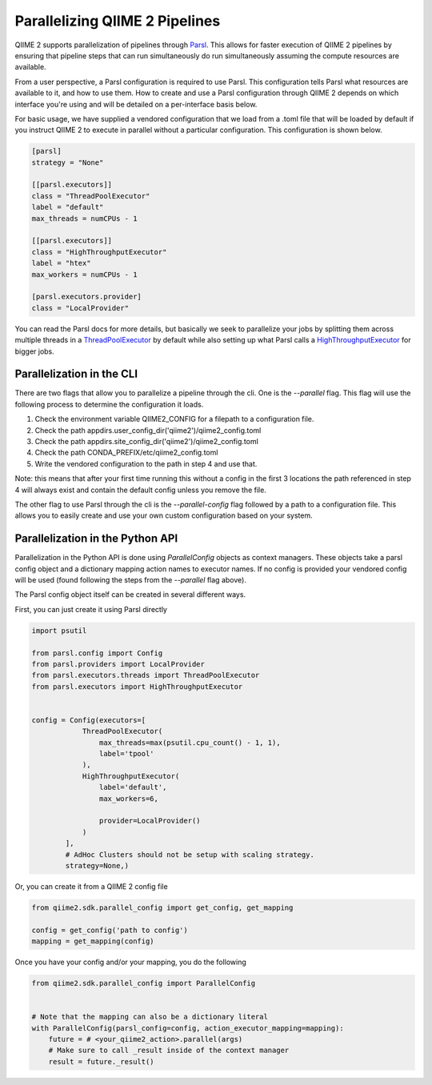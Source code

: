 Parallelizing QIIME 2 Pipelines
###############################

QIIME 2 supports parallelization of pipelines through `Parsl <https://parsl.readthedocs.io/en/stable/1-parsl-introduction.html>`_.
This allows for faster execution of QIIME 2 pipelines by ensuring that pipeline steps that can run simultaneously do run simultaneously assuming the compute resources are available.

From a user perspective, a Parsl configuration is required to use Parsl. This configuration tells Parsl what resources are available to it, and how to use them. How to create and use a Parsl configuration through QIIME 2 depends on which interface you're using and will be detailed on a per-interface basis below.

For basic usage, we have supplied a vendored configuration that we load from a .toml file that will be loaded by default if you instruct QIIME 2 to execute in parallel without a particular configuration. This configuration is shown below.

.. code-block::

    [parsl]
    strategy = "None"

    [[parsl.executors]]
    class = "ThreadPoolExecutor"
    label = "default"
    max_threads = numCPUs - 1

    [[parsl.executors]]
    class = "HighThroughputExecutor"
    label = "htex"
    max_workers = numCPUs - 1

    [parsl.executors.provider]
    class = "LocalProvider"

You can read the Parsl docs for more details, but basically we seek to parallelize your jobs by splitting them across multiple threads in a `ThreadPoolExecutor <https://parsl.readthedocs.io/en/stable/stubs/parsl.executors.ThreadPoolExecutor.html?highlight=Threadpoolexecutor>`_ by default while also setting up what Parsl calls a `HighThroughputExecutor <https://parsl.readthedocs.io/en/stable/stubs/parsl.executors.HighThroughputExecutor.html?highlight=HighThroughputExecutor>`_  for bigger jobs.

Parallelization in the CLI
++++++++++++++++++++++++++

There are two flags that allow you to parallelize a pipeline through the cli. One is the `--parallel` flag. This flag will use the following process to determine the configuration it loads.

1. Check the environment variable QIIME2_CONFIG for a filepath to a configuration file.

2. Check the path appdirs.user_config_dir('qiime2')/qiime2_config.toml

3. Check the path appdirs.site_config_dir('qiime2')/qiime2_config.toml

4. Check the path CONDA_PREFIX/etc/qiime2_config.toml

5. Write the vendored configuration to the path in step 4 and use that.

Note: this means that after your first time running this without a config in the first 3 locations the path referenced in step 4 will always exist and contain the default config unless you remove the file.

The other flag to use Parsl through the cli is the `--parallel-config` flag followed by a path to a configuration file. This allows you to easily create and use your own custom configuration based on your system.

Parallelization in the Python API
+++++++++++++++++++++++++++++++++

Parallelization in the Python API is done using `ParallelConfig` objects as context managers. These objects take a parsl config object and a dictionary mapping action names to executor names. If no config is provided your vendored config will be used (found following the steps from the `--parallel` flag above).

The Parsl config object itself can be created in several different ways.

First, you can just create it using Parsl directly

.. code-block:: Python

    import psutil

    from parsl.config import Config
    from parsl.providers import LocalProvider
    from parsl.executors.threads import ThreadPoolExecutor
    from parsl.executors import HighThroughputExecutor


    config = Config(executors=[
                ThreadPoolExecutor(
                    max_threads=max(psutil.cpu_count() - 1, 1),
                    label='tpool'
                ),
                HighThroughputExecutor(
                    label='default',
                    max_workers=6,

                    provider=LocalProvider()
                )
            ],
            # AdHoc Clusters should not be setup with scaling strategy.
            strategy=None,)

Or, you can create it from a QIIME 2 config file

.. code-block:: Python

    from qiime2.sdk.parallel_config import get_config, get_mapping

    config = get_config('path to config')
    mapping = get_mapping(config)

Once you have your config and/or your mapping, you do the following

.. code-block:: Python

    from qiime2.sdk.parallel_config import ParallelConfig


    # Note that the mapping can also be a dictionary literal
    with ParallelConfig(parsl_config=config, action_executor_mapping=mapping):
        future = # <your_qiime2_action>.parallel(args)
        # Make sure to call _result inside of the context manager
        result = future._result()
